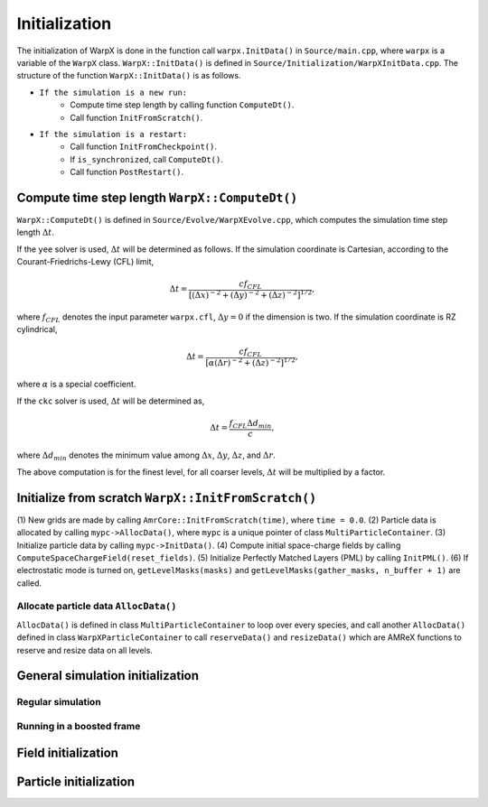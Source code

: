 .. _developers-initialization:

Initialization
==============

The initialization of WarpX is done in the function call
``warpx.InitData()`` in ``Source/main.cpp``,
where ``warpx`` is a variable of the ``WarpX`` class.
``WarpX::InitData()`` is defined in
``Source/Initialization/WarpXInitData.cpp``.
The structure of the function ``WarpX::InitData()``
is as follows.

* ``If the simulation is a new run:``
    * Compute time step length by calling function ``ComputeDt()``.
    * Call function ``InitFromScratch()``.

* ``If the simulation is a restart:``
    * Call function ``InitFromCheckpoint()``.
    * If ``is_synchronized``, call ``ComputeDt()``.
    * Call function ``PostRestart()``.

Compute time step length ``WarpX::ComputeDt()``
-----------------------------------------------

``WarpX::ComputeDt()`` is defined in
``Source/Evolve/WarpXEvolve.cpp``,
which computes the simulation time step length :math:`\Delta t`.

If the ``yee`` solver is used, :math:`\Delta t` will be determined as follows.
If the simulation coordinate is Cartesian,
according to the Courant-Friedrichs-Lewy (CFL) limit,

.. math::
    \Delta t  = \dfrac{ c f_{CFL} }
    { [(\Delta x)^{-2} + (\Delta y)^{-2} + (\Delta z)^{-2}]^{1/2} },

where :math:`f_{CFL}` denotes the input parameter ``warpx.cfl``,
:math:`\Delta y = 0` if the dimension is two.
If the simulation coordinate is RZ cylindrical,

.. math::
    \Delta t  = \dfrac{ c f_{CFL} }
    { [\alpha (\Delta r)^{-2} + (\Delta z)^{-2}]^{1/2} },

where :math:`\alpha` is a special coefficient.

If the ``ckc`` solver is used, :math:`\Delta t` will be determined as,

.. math::
    \Delta t  = \dfrac{ f_{CFL} \Delta d_{min} }{ c },

where :math:`\Delta d_{min}` denotes the minimum value among
:math:`\Delta x`,
:math:`\Delta y`,
:math:`\Delta z`,
and
:math:`\Delta r`.

The above computation is for the finest level,
for all coarser levels,
:math:`\Delta t` will be multiplied by a factor.

Initialize from scratch ``WarpX::InitFromScratch()``
----------------------------------------------------

(1) New grids are made by calling ``AmrCore::InitFromScratch(time)``,
where ``time = 0.0``.
(2) Particle data is allocated by calling ``mypc->AllocData()``,
where ``mypc`` is a unique pointer of class ``MultiParticleContainer``.
(3) Initialize particle data by calling ``mypc->InitData()``.
(4) Compute initial space-charge fields by calling ``ComputeSpaceChargeField(reset_fields)``.
(5) Initialize Perfectly Matched Layers (PML) by calling ``InitPML()``.
(6) If electrostatic mode is turned on,
``getLevelMasks(masks)`` and ``getLevelMasks(gather_masks, n_buffer + 1)``
are called.

Allocate particle data ``AllocData()``
~~~~~~~~~~~~~~~~~~~~~~~~~~~~~~~~~~~~~~

``AllocData()`` is defined in class ``MultiParticleContainer``
to loop over every species,
and call another ``AllocData()`` defined in class
``WarpXParticleContainer``
to call ``reserveData()`` and ``resizeData()``
which are AMReX functions to reserve and resize data on all levels.














General simulation initialization
---------------------------------

Regular simulation
~~~~~~~~~~~~~~~~~~

Running in a boosted frame
~~~~~~~~~~~~~~~~~~~~~~~~~~

Field initialization
--------------------

Particle initialization
-----------------------
